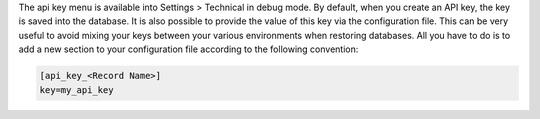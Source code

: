 The api key menu is available into Settings > Technical in debug mode.
By default, when you create an API key, the key is saved into the database.
It is also possible to provide the value of this key via the configuration
file. This can be very useful to avoid mixing your keys between your various
environments when restoring databases. All you have to do is to add a new
section to your configuration file according to the following convention:

.. code-block:: ini

    [api_key_<Record Name>]
    key=my_api_key
